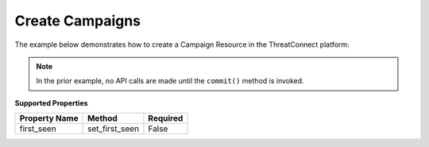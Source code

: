 Create Campaigns
^^^^^^^^^^^^^^^^

The example below demonstrates how to create a Campaign Resource in the ThreatConnect platform:

.. code-block:: python
    :emphasize-lines: 12-15,25-26

    # replace the line below with the standard, TC script heading described here:
    # https://docs.threatconnect.com/en/latest/python/quick_start.html#standard-script-heading
    ...

    tc = ThreatConnect(api_access_id, api_secret_key, api_default_org, api_base_url)

    # instantiate Campaigns object
    campaigns = tc.campaigns()

    owner = 'Example Community'

    # create a new Campaign in 'Example Community' with the name: 'New Campaign'
    campaign = campaigns.add('New Campaign', owner)
    # set the first seen date for the Campaign
    campaign.set_first_seen('2017-05-21T00:00:00Z')  # OPTIONAL

    # add a description attribute
    campaign.add_attribute('Description', 'Description Example')
    # add a tag
    campaign.add_tag('Example')
    # add a security label
    campaign.set_security_label('TLP Green')

    try:
        # create the Campaign
        campaign.commit()
    except RuntimeError as e:
        print('Error: {0}'.format(e))
        sys.exit(1)

.. note:: In the prior example, no API calls are made until the ``commit()`` method is invoked.

**Supported Properties**

+---------------+------------------+----------+
| Property Name | Method           | Required |
+===============+==================+==========+
| first\_seen   | set\_first\_seen | False    |
+---------------+------------------+----------+
